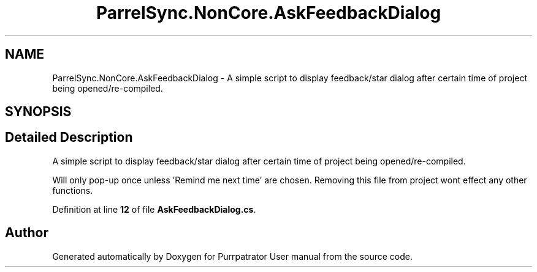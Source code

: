 .TH "ParrelSync.NonCore.AskFeedbackDialog" 3 "Mon Apr 18 2022" "Purrpatrator User manual" \" -*- nroff -*-
.ad l
.nh
.SH NAME
ParrelSync.NonCore.AskFeedbackDialog \- A simple script to display feedback/star dialog after certain time of project being opened/re-compiled\&.  

.SH SYNOPSIS
.br
.PP
.SH "Detailed Description"
.PP 
A simple script to display feedback/star dialog after certain time of project being opened/re-compiled\&. 

Will only pop-up once unless 'Remind me next time' are chosen\&. Removing this file from project wont effect any other functions\&. 
.PP
Definition at line \fB12\fP of file \fBAskFeedbackDialog\&.cs\fP\&.

.SH "Author"
.PP 
Generated automatically by Doxygen for Purrpatrator User manual from the source code\&.
